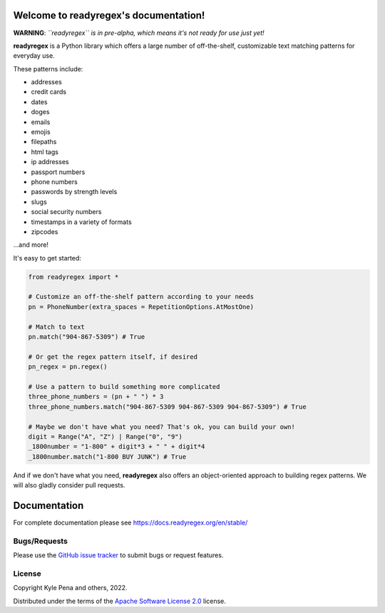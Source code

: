 .. readyregex documentation master file, created by
   sphinx-quickstart on Sat Jun  4 11:14:02 2022.

.. |logo| image:: path/filename.png
  :width: 400
  :alt: readyregex

Welcome to readyregex's documentation!
======================================

**WARNING**: *``readyregex`` is in pre-alpha, which means it's not ready for use just yet!*

**readyregex** is a Python library which offers a large number of off-the-shelf, customizable text matching patterns for everyday use.

These patterns include:

* addresses
* credit cards
* dates
* doges
* emails
* emojis
* filepaths
* html tags
* ip addresses
* passport numbers
* phone numbers
* passwords by strength levels
* slugs
* social security numbers
* timestamps in a variety of formats
* zipcodes

...and more!

It's easy to get started:

.. code-block:: Python

  from readyregex import *

  # Customize an off-the-shelf pattern according to your needs
  pn = PhoneNumber(extra_spaces = RepetitionOptions.AtMostOne)

  # Match to text
  pn.match("904-867-5309") # True
    
  # Or get the regex pattern itself, if desired
  pn_regex = pn.regex()

  # Use a pattern to build something more complicated
  three_phone_numbers = (pn + " ") * 3
  three_phone_numbers.match("904-867-5309 904-867-5309 904-867-5309") # True

  # Maybe we don't have what you need? That's ok, you can build your own!
  digit = Range("A", "Z") | Range("0", "9")
  _1800number = "1-800" + digit*3 + " " + digit*4
  _1800number.match("1-800 BUY JUNK") # True

And if we don't have what you need, **readyregex** also offers an object-oriented approach to building regex patterns.  We will also gladly consider pull requests.

Documentation
=============
For complete documentation please see https://docs.readyregex.org/en/stable/

Bugs/Requests
-------------

Please use the `GitHub issue tracker <https://github.com/kyle-pena-nlp/readyregex/issues>`_ to submit bugs or request features.

License
-------

Copyright Kyle Pena and others, 2022.

Distributed under the terms of the `Apache Software License 2.0`_ license.

.. _`Apache Software License 2.0`: https://github.com/kyle-pena-nlp/readyregex/LICENSE